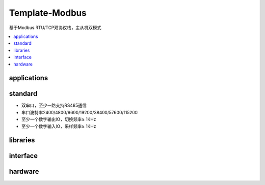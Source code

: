 
Template-Modbus
-------------------

基于Modbus RTU/TCP双协议栈，主从机双模式

.. contents::
    :local:
    :depth: 1

.. _modbus_app:

applications
~~~~~~~~~~~~~~~~~


.. _modbus_std:

standard
~~~~~~~~~~~~~~~~~

* 双串口，至少一路支持RS485通信
* 串口波特率2400/4800/9600/19200/38400/57600/115200
* 至少一个数字输出IO，切换频率≥ 1KHz
* 至少一个数字输入IO，采样频率≥ 1KHz


.. _modbus_lib:

libraries
~~~~~~~~~~~~~~~~~

.. _modbus_if:

interface
~~~~~~~~~~~~~~~~~

.. _modbus_hw:

hardware
~~~~~~~~~~~~~~~~~



